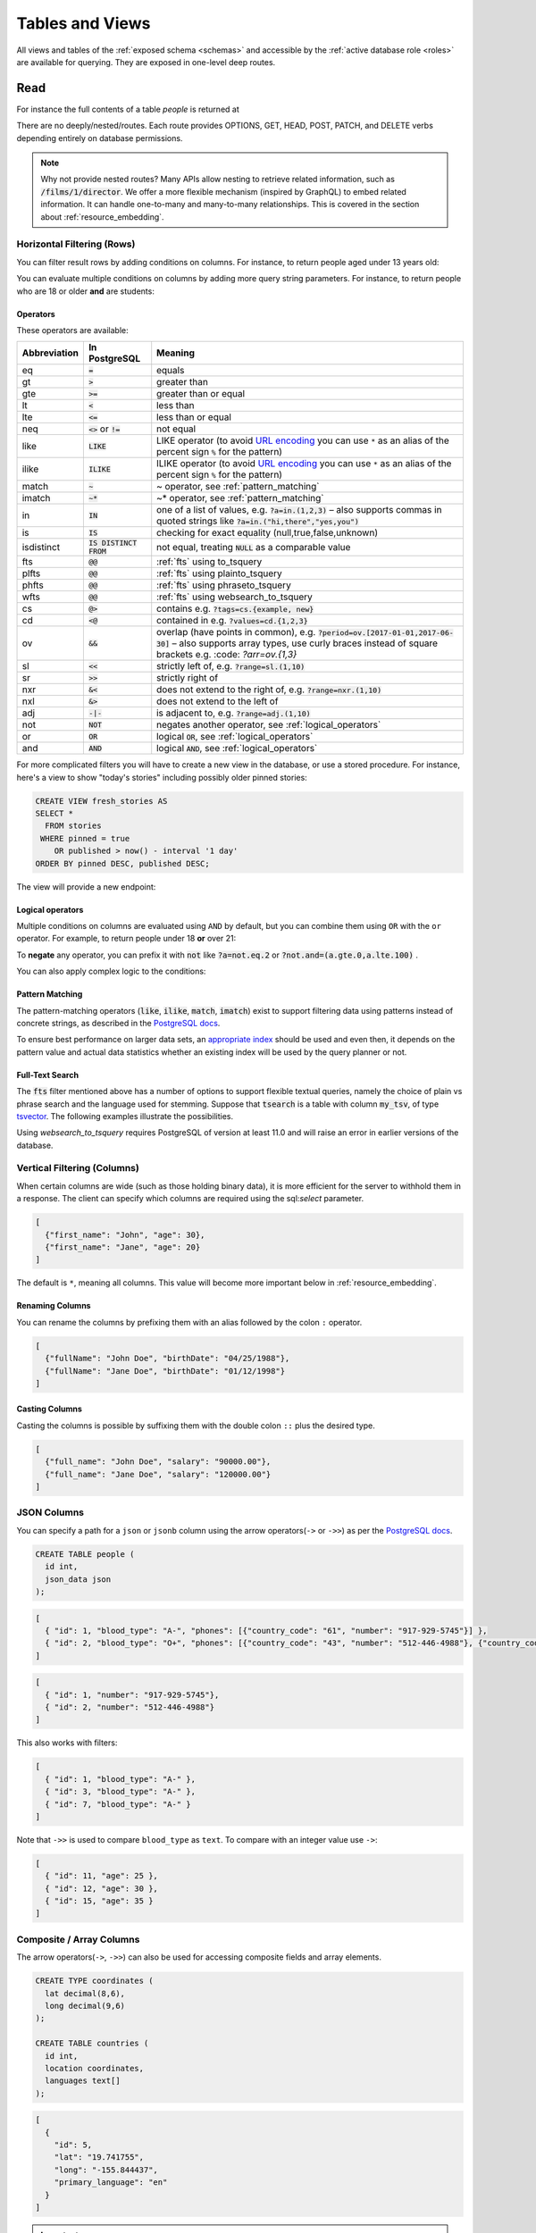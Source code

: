 .. _tables_views:

Tables and Views
################

All views and tables of the :ref:`exposed schema <schemas>` and accessible by the :ref:`active database role <roles>` are available for querying. They are exposed in one-level deep routes.

.. _read:

Read
====

For instance the full contents of a table `people` is returned at

.. tabs::

  .. code-tab:: http

    GET /people HTTP/1.1

  .. code-tab:: bash Curl

    curl "http://localhost:3000/people"

There are no deeply/nested/routes. Each route provides OPTIONS, GET, HEAD, POST, PATCH, and DELETE verbs depending entirely on database permissions.

.. note::

  Why not provide nested routes? Many APIs allow nesting to retrieve related information, such as :code:`/films/1/director`. We offer a more flexible mechanism (inspired by GraphQL) to embed related information. It can handle one-to-many and many-to-many relationships. This is covered in the section about :ref:`resource_embedding`.


.. _h_filter:

Horizontal Filtering (Rows)
---------------------------

You can filter result rows by adding conditions on columns. For instance, to return people aged under 13 years old:

.. tabs::

  .. code-tab:: http

    GET /people?age=lt.13 HTTP/1.1

  .. code-tab:: bash Curl

    curl "http://localhost:3000/people?age=lt.13"

You can evaluate multiple conditions on columns by adding more query string parameters. For instance, to return people who are 18 or older **and** are students:

.. tabs::

  .. code-tab:: http

    GET /people?age=gte.18&student=is.true HTTP/1.1

  .. code-tab:: bash Curl

    curl "http://localhost:3000/people?age=gte.18&student=is.true"

.. _operators:

Operators
~~~~~~~~~

These operators are available:

============  ========================  ==================================================================================
Abbreviation  In PostgreSQL             Meaning
============  ========================  ==================================================================================
eq            :code:`=`                 equals
gt            :code:`>`                 greater than
gte           :code:`>=`                greater than or equal
lt            :code:`<`                 less than
lte           :code:`<=`                less than or equal
neq           :code:`<>` or :code:`!=`  not equal
like          :code:`LIKE`              LIKE operator (to avoid `URL encoding <https://en.wikipedia.org/wiki/Percent-encoding>`_ you can use ``*`` as an alias of the percent sign ``%`` for the pattern)
ilike         :code:`ILIKE`             ILIKE operator (to avoid `URL encoding <https://en.wikipedia.org/wiki/Percent-encoding>`_ you can use ``*`` as an alias of the percent sign ``%`` for the pattern)
match         :code:`~`                 ~ operator, see :ref:`pattern_matching`
imatch        :code:`~*`                ~* operator, see :ref:`pattern_matching`
in            :code:`IN`                one of a list of values, e.g. :code:`?a=in.(1,2,3)`
                                        – also supports commas in quoted strings like
                                        :code:`?a=in.("hi,there","yes,you")`
is            :code:`IS`                checking for exact equality (null,true,false,unknown)
isdistinct    :code:`IS DISTINCT FROM`  not equal, treating :code:`NULL` as a comparable value
fts           :code:`@@`                :ref:`fts` using to_tsquery
plfts         :code:`@@`                :ref:`fts` using plainto_tsquery
phfts         :code:`@@`                :ref:`fts` using phraseto_tsquery
wfts          :code:`@@`                :ref:`fts` using websearch_to_tsquery
cs            :code:`@>`                contains e.g. :code:`?tags=cs.{example, new}`
cd            :code:`<@`                contained in e.g. :code:`?values=cd.{1,2,3}`
ov            :code:`&&`                overlap (have points in common), e.g. :code:`?period=ov.[2017-01-01,2017-06-30]` –
                                        also supports array types, use curly braces instead of square brackets e.g.
                                        :code: `?arr=ov.{1,3}`
sl            :code:`<<`                strictly left of, e.g. :code:`?range=sl.(1,10)`
sr            :code:`>>`                strictly right of
nxr           :code:`&<`                does not extend to the right of, e.g. :code:`?range=nxr.(1,10)`
nxl           :code:`&>`                does not extend to the left of
adj           :code:`-|-`               is adjacent to, e.g. :code:`?range=adj.(1,10)`
not           :code:`NOT`               negates another operator, see :ref:`logical_operators`
or            :code:`OR`                logical :code:`OR`, see :ref:`logical_operators`
and           :code:`AND`               logical :code:`AND`, see :ref:`logical_operators`
============  ========================  ==================================================================================

For more complicated filters you will have to create a new view in the database, or use a stored procedure. For instance, here's a view to show "today's stories" including possibly older pinned stories:

.. code-block:: postgresql

  CREATE VIEW fresh_stories AS
  SELECT *
    FROM stories
   WHERE pinned = true
      OR published > now() - interval '1 day'
  ORDER BY pinned DESC, published DESC;

The view will provide a new endpoint:

.. tabs::

  .. code-tab:: http

    GET /fresh_stories HTTP/1.1

  .. code-tab:: bash Curl

    curl "http://localhost:3000/fresh_stories"

.. _logical_operators:

Logical operators
~~~~~~~~~~~~~~~~~

Multiple conditions on columns are evaluated using ``AND`` by default, but you can combine them using ``OR`` with the ``or`` operator. For example, to return people under 18 **or** over 21:

.. tabs::

  .. code-tab:: http

    GET /people?or=(age.lt.18,age.gt.21) HTTP/1.1

  .. code-tab:: bash Curl

    curl "http://localhost:3000/people?or=(age.lt.18,age.gt.21)"

To **negate** any operator, you can prefix it with :code:`not` like :code:`?a=not.eq.2` or :code:`?not.and=(a.gte.0,a.lte.100)` .

You can also apply complex logic to the conditions:

.. tabs::

  .. code-tab:: http

    GET /people?grade=gte.90&student=is.true&or=(age.eq.14,not.and(age.gte.11,age.lte.17)) HTTP/1.1

  .. code-tab:: bash Curl

    curl "http://localhost:3000/people?grade=gte.90&student=is.true&or=(age.eq.14,not.and(age.gte.11,age.lte.17))"

.. _pattern_matching:

Pattern Matching
~~~~~~~~~~~~~~~~

The pattern-matching operators (:code:`like`, :code:`ilike`, :code:`match`, :code:`imatch`) exist to support filtering data using patterns instead of concrete strings, as described in the `PostgreSQL docs <https://www.postgresql.org/docs/current/functions-matching.html>`__.

To ensure best performance on larger data sets, an `appropriate index <https://www.postgresql.org/docs/current/pgtrgm.html#id-1.11.7.44.8>`__ should be used and even then, it depends on the pattern value and actual data statistics whether an existing index will be used by the query planner or not.

.. _fts:

Full-Text Search
~~~~~~~~~~~~~~~~

The :code:`fts` filter mentioned above has a number of options to support flexible textual queries, namely the choice of plain vs phrase search and the language used for stemming. Suppose that :code:`tsearch` is a table with column :code:`my_tsv`, of type `tsvector <https://www.postgresql.org/docs/current/datatype-textsearch.html>`_. The following examples illustrate the possibilities.

.. tabs::

  .. code-tab:: http

    GET /tsearch?my_tsv=fts(french).amusant HTTP/1.1

  .. code-tab:: bash Curl

    curl "http://localhost:3000/tsearch?my_tsv=fts(french).amusant"

.. tabs::

  .. code-tab:: http

    GET /tsearch?my_tsv=plfts.The%20Fat%20Cats HTTP/1.1

  .. code-tab:: bash Curl

    curl "http://localhost:3000/tsearch?my_tsv=plfts.The%20Fat%20Cats"

.. tabs::

  .. code-tab:: http

    GET /tsearch?my_tsv=not.phfts(english).The%20Fat%20Cats HTTP/1.1

  .. code-tab:: bash Curl

    curl "http://localhost:3000/tsearch?my_tsv=not.phfts(english).The%20Fat%20Cats"

.. tabs::

  .. code-tab:: http

    GET /tsearch?my_tsv=not.wfts(french).amusant HTTP/1.1

  .. code-tab:: bash Curl

    curl "http://localhost:3000/tsearch?my_tsv=not.wfts(french).amusant"

Using `websearch_to_tsquery` requires PostgreSQL of version at least 11.0 and will raise an error in earlier versions of the database.

.. _v_filter:

Vertical Filtering (Columns)
----------------------------

When certain columns are wide (such as those holding binary data), it is more efficient for the server to withhold them in a response. The client can specify which columns are required using the sql:`select` parameter.

.. tabs::

  .. code-tab:: http

    GET /people?select=first_name,age HTTP/1.1

  .. code-tab:: bash Curl

    curl "http://localhost:3000/people?select=first_name,age"

.. code-block:: json

  [
    {"first_name": "John", "age": 30},
    {"first_name": "Jane", "age": 20}
  ]

The default is ``*``, meaning all columns. This value will become more important below in :ref:`resource_embedding`.

Renaming Columns
~~~~~~~~~~~~~~~~

You can rename the columns by prefixing them with an alias followed by the colon ``:`` operator.

.. tabs::

  .. code-tab:: http

    GET /people?select=fullName:full_name,birthDate:birth_date HTTP/1.1

  .. code-tab:: bash Curl

    curl "http://localhost:3000/people?select=fullName:full_name,birthDate:birth_date"

.. code-block:: json

  [
    {"fullName": "John Doe", "birthDate": "04/25/1988"},
    {"fullName": "Jane Doe", "birthDate": "01/12/1998"}
  ]

.. _casting_columns:

Casting Columns
~~~~~~~~~~~~~~~

Casting the columns is possible by suffixing them with the double colon ``::`` plus the desired type.

.. tabs::

  .. code-tab:: http

    GET /people?select=full_name,salary::text HTTP/1.1

  .. code-tab:: bash Curl

    curl "http://localhost:3000/people?select=full_name,salary::text"

.. code-block:: json

  [
    {"full_name": "John Doe", "salary": "90000.00"},
    {"full_name": "Jane Doe", "salary": "120000.00"}
  ]

.. _json_columns:

JSON Columns
------------

You can specify a path for a ``json`` or ``jsonb`` column using the arrow operators(``->`` or ``->>``) as per the `PostgreSQL docs <https://www.postgresql.org/docs/current/functions-json.html>`__.

.. code-block:: postgres

  CREATE TABLE people (
    id int,
    json_data json
  );

.. tabs::

  .. code-tab:: http

    GET /people?select=id,json_data->>blood_type,json_data->phones HTTP/1.1

  .. code-tab:: bash Curl

    curl "http://localhost:3000/people?select=id,json_data->>blood_type,json_data->phones"

.. code-block:: json

  [
    { "id": 1, "blood_type": "A-", "phones": [{"country_code": "61", "number": "917-929-5745"}] },
    { "id": 2, "blood_type": "O+", "phones": [{"country_code": "43", "number": "512-446-4988"}, {"country_code": "43", "number": "213-891-5979"}] }
  ]

.. tabs::

  .. code-tab:: http

    GET /people?select=id,json_data->phones->0->>number HTTP/1.1

  .. code-tab:: bash Curl

    curl "http://localhost:3000/people?select=id,json_data->phones->0->>number"

.. code-block:: json

  [
    { "id": 1, "number": "917-929-5745"},
    { "id": 2, "number": "512-446-4988"}
  ]

This also works with filters:

.. tabs::

  .. code-tab:: http

    GET /people?select=id,json_data->blood_type&json_data->>blood_type=eq.A- HTTP/1.1

  .. code-tab:: bash Curl

    curl "http://localhost:3000/people?select=id,json_data->blood_type&json_data->>blood_type=eq.A-"

.. code-block:: json

  [
    { "id": 1, "blood_type": "A-" },
    { "id": 3, "blood_type": "A-" },
    { "id": 7, "blood_type": "A-" }
  ]

Note that ``->>`` is used to compare ``blood_type`` as ``text``. To compare with an integer value use ``->``:

.. tabs::

  .. code-tab:: http

    GET /people?select=id,json_data->age&json_data->age=gt.20 HTTP/1.1

  .. code-tab:: bash Curl

    curl "http://localhost:3000/people?select=id,json_data->age&json_data->age=gt.20"

.. code-block:: json

  [
    { "id": 11, "age": 25 },
    { "id": 12, "age": 30 },
    { "id": 15, "age": 35 }
  ]
.. _composite_array_columns:

Composite / Array Columns
-------------------------

The arrow operators(``->``, ``->>``) can also be used for accessing composite fields and array elements.

.. code-block:: postgres

  CREATE TYPE coordinates (
    lat decimal(8,6),
    long decimal(9,6)
  );

  CREATE TABLE countries (
    id int,
    location coordinates,
    languages text[]
  );

.. tabs::

  .. code-tab:: http

    GET /countries?select=id,location->>lat,location->>long,primary_language:languages->0&location->lat=gte.19 HTTP/1.1

  .. code-tab:: bash Curl

    curl "http://localhost:3000/countries?select=id,location->>lat,location->>long,primary_language:languages->0&location->lat=gte.19"

.. code-block:: json

  [
    {
      "id": 5,
      "lat": "19.741755",
      "long": "-155.844437",
      "primary_language": "en"
    }
  ]

.. important::

  When using the ``->`` and ``->>`` operators, PostgREST uses a query like ``to_jsonb(<col>)->'field'``. To make filtering and ordering on those nested fields use an index, the index needs to be created on the same expression, including the ``to_jsonb(...)`` call:

  .. code-block:: postgres

    CREATE INDEX ON mytable ((to_jsonb(data) -> 'identification' ->> 'registration_number'));

.. _computed_cols:

Computed / Virtual Columns
--------------------------

Filters may be applied to computed columns(**a.k.a. virtual columns**) as well as actual table/view columns, even though the computed columns will not appear in the output. For example, to search first and last names at once we can create a computed column that will not appear in the output but can be used in a filter:

.. code-block:: postgres

  CREATE TABLE people (
    fname text,
    lname text
  );

  CREATE FUNCTION full_name(people) RETURNS text AS $$
    SELECT $1.fname || ' ' || $1.lname;
  $$ LANGUAGE SQL;

  -- (optional) add an index to speed up anticipated query
  CREATE INDEX people_full_name_idx ON people
    USING GIN (to_tsvector('english', full_name(people)));

A full-text search on the computed column:

.. tabs::

  .. code-tab:: http

    GET /people?full_name=fts.Beckett HTTP/1.1

  .. code-tab:: bash Curl

    curl "http://localhost:3000/people?full_name=fts.Beckett"

As mentioned, computed columns do not appear in the output by default. However you can include them by listing them in the vertical filtering :code:`select` parameter:

.. tabs::

  .. code-tab:: http

    GET /people?select=*,full_name HTTP/1.1

  .. code-tab:: bash Curl

    curl "http://localhost:3000/people?select=*,full_name"

.. important::

  Computed columns must be created in the :ref:`exposed schema <db-schemas>` or in a schema in the :ref:`extra search path <db-extra-search-path>` to be used in this way. When placing the computed column in the :ref:`exposed schema <db-schemas>` you can use an **unnamed** argument, as in the example above, to prevent it from being exposed as an :ref:`RPC <s_procs>` under ``/rpc``.


.. _ordering:

Ordering
--------

The reserved word ``order`` reorders the response rows. It uses a comma-separated list of columns and directions:

.. tabs::

  .. code-tab:: http

    GET /people?order=age.desc,height.asc HTTP/1.1

  .. code-tab:: bash Curl

    curl "http://localhost:3000/people?order=age.desc,height.asc"

If no direction is specified it defaults to ascending order:

.. tabs::

  .. code-tab:: http

    GET /people?order=age HTTP/1.1

  .. code-tab:: bash Curl

    curl "http://localhost:3000/people?order=age"

If you care where nulls are sorted, add ``nullsfirst`` or ``nullslast``:

.. tabs::

  .. code-tab:: http

    GET /people?order=age.nullsfirst HTTP/1.1

  .. code-tab:: bash Curl

    curl "http://localhost:3000/people?order=age.nullsfirst"

.. tabs::

  .. code-tab:: http

    GET /people?order=age.desc.nullslast HTTP/1.1

  .. code-tab:: bash Curl

    curl "http://localhost:3000/people?order=age.desc.nullslast"

You can also use :ref:`computed_cols` to order the results, even though the computed columns will not appear in the output. You can sort by nested fields of :ref:`json_columns` with the JSON operators.

.. _limits:

Limits and Pagination
---------------------

PostgREST uses HTTP range headers to describe the size of results. Every response contains the current range and, if requested, the total number of results:

.. code-block:: http

  HTTP/1.1 200 OK
  Range-Unit: items
  Content-Range: 0-14/*

Here items zero through fourteen are returned. This information is available in every response and can help you render pagination controls on the client. This is an RFC7233-compliant solution that keeps the response JSON cleaner.

There are two ways to apply a limit and offset rows: through request headers or query parameters. When using headers you specify the range of rows desired. This request gets the first twenty people.

.. tabs::

  .. code-tab:: http

    GET /people HTTP/1.1
    Range-Unit: items
    Range: 0-19

  .. code-tab:: bash Curl

    curl "http://localhost:3000/people" -i \
      -H "Range-Unit: items" \
      -H "Range: 0-19"

Note that the server may respond with fewer if unable to meet your request:

.. code-block:: http

  HTTP/1.1 200 OK
  Range-Unit: items
  Content-Range: 0-17/*

You may also request open-ended ranges for an offset with no limit, e.g. :code:`Range: 10-`.

The other way to request a limit or offset is with query parameters. For example

.. tabs::

  .. code-tab:: http

    GET /people?limit=15&offset=30 HTTP/1.1

  .. code-tab:: bash Curl

    curl "http://localhost:3000/people?limit=15&offset=30"

This method is also useful for embedded resources, which we will cover in another section. The server always responds with range headers even if you use query parameters to limit the query.

.. _exact_count:

Exact Count
-----------

In order to obtain the total size of the table or view (such as when rendering the last page link in a pagination control), specify ``Prefer: count=exact`` as a request header:

.. tabs::

  .. code-tab:: http

    HEAD /bigtable HTTP/1.1
    Range-Unit: items
    Range: 0-24
    Prefer: count=exact

  .. code-tab:: bash Curl

    curl "http://localhost:3000/bigtable" -I \
      -H "Range-Unit: items" \
      -H "Range: 0-24" \
      -H "Prefer: count=exact"

Note that the larger the table the slower this query runs in the database. The server will respond with the selected range and total

.. code-block:: http

  HTTP/1.1 206 Partial Content
  Range-Unit: items
  Content-Range: 0-24/3573458

.. _planned_count:

Planned Count
-------------

To avoid the shortcomings of :ref:`exact count <exact_count>`, PostgREST can leverage PostgreSQL statistics and get a fairly accurate and fast count.
To do this, specify the ``Prefer: count=planned`` header.

.. tabs::

  .. code-tab:: http

    HEAD /bigtable?limit=25 HTTP/1.1
    Prefer: count=planned

  .. code-tab:: bash Curl

    curl "http://localhost:3000/bigtable?limit=25" -I \
      -H "Prefer: count=planned"

.. code-block:: http

  HTTP/1.1 206 Partial Content
  Content-Range: 0-24/3572000

Note that the accuracy of this count depends on how up-to-date are the PostgreSQL statistics tables.
For example in this case, to increase the accuracy of the count you can do ``ANALYZE bigtable``.
See `ANALYZE <https://www.postgresql.org/docs/current/sql-analyze.html>`_ for more details.

.. _estimated_count:

Estimated Count
---------------

When you are interested in the count, the relative error is important. If you have a :ref:`planned count <planned_count>` of 1000000 and the exact count is
1001000, the error is small enough to be ignored. But with a planned count of 7, an exact count of 28 would be a huge misprediction.

In general, when having smaller row-counts, the estimated count should be as close to the exact count as possible.

To help with these cases, PostgREST can get the exact count up until a threshold and get the planned count when
that threshold is surpassed. To use this behavior, you can specify the ``Prefer: count=estimated`` header. The **threshold** is
defined by :ref:`db-max-rows`.

Here's an example. Suppose we set ``db-max-rows=1000`` and ``smalltable`` has 321 rows, then we'll get the exact count:

.. tabs::

  .. code-tab:: http

    HEAD /smalltable?limit=25 HTTP/1.1
    Prefer: count=estimated

  .. code-tab:: bash Curl

    curl "http://localhost:3000/smalltable?limit=25" -I \
      -H "Prefer: count=estimated"

.. code-block:: http

  HTTP/1.1 206 Partial Content
  Content-Range: 0-24/321

If we make a similar request on ``bigtable``, which has 3573458 rows, we would get the planned count:

.. tabs::

  .. code-tab:: http

    HEAD /bigtable?limit=25 HTTP/1.1
    Prefer: count=estimated

  .. code-tab:: bash Curl

    curl "http://localhost:3000/bigtable?limit=25" -I \
      -H "Prefer: count=estimated"

.. code-block:: http

  HTTP/1.1 206 Partial Content
  Content-Range: 0-24/3572000

.. _update:

Update
======

To update a row or rows in a table, use the PATCH verb. Use :ref:`h_filter` to specify which record(s) to update. Here is an example query setting the :code:`category` column to child for all people below a certain age.

.. tabs::

  .. code-tab:: http

    PATCH /people?age=lt.13 HTTP/1.1

    { "category": "child" }

  .. code-tab:: bash Curl

    curl "http://localhost:3000/people?age=lt.13" \
      -X PATCH -H "Content-Type: application/json" \
      -d '{ "category": "child" }'

Updates also support :code:`Prefer: return=representation` plus :ref:`v_filter`.

.. warning::

  Beware of accidentally updating every row in a table. To learn to prevent that see :ref:`block_fulltable`.

.. _insert:

Insert
======

All tables and `auto-updatable views <https://www.postgresql.org/docs/current/sql-createview.html#SQL-CREATEVIEW-UPDATABLE-VIEWS>`_ can be modified through the API, subject to permissions of the requester's database role.

To create a row in a database table post a JSON object whose keys are the names of the columns you would like to create. Missing properties will be set to default values when applicable.

.. tabs::

  .. code-tab:: http

    POST /table_name HTTP/1.1

    { "col1": "value1", "col2": "value2" }

  .. code-tab:: bash Curl

    curl "http://localhost:3000/table_name" \
      -X POST -H "Content-Type: application/json" \
      -d '{ "col1": "value1", "col2": "value2" }'

If the table has a primary key, the response can contain a :code:`Location` header describing where to find the new object by including the header :code:`Prefer: return=headers-only` in the request. Make sure that the table is not write-only, otherwise constructing the :code:`Location` header will cause a permissions error.

On the other end of the spectrum you can get the full created object back in the response to your request by including the header :code:`Prefer: return=representation`. That way you won't have to make another HTTP call to discover properties that may have been filled in on the server side. You can also apply the standard :ref:`v_filter` to these results.

URL encoded payloads can be posted with ``Content-Type: application/x-www-form-urlencoded``.

.. tabs::

  .. code-tab:: http

    POST /people HTTP/1.1
    Content-Type: application/x-www-form-urlencoded

    name=John+Doe&age=50&weight=80

  .. code-tab:: bash Curl

    curl "http://localhost:3000/people" \
      -X POST -H "Content-Type: application/x-www-form-urlencoded" \
      -d "name=John+Doe&age=50&weight=80"

.. note::

  When inserting a row you must post a JSON object, not quoted JSON.

  .. code::

    Yes
    { "a": 1, "b": 2 }

    No
    "{ \"a\": 1, \"b\": 2 }"

  Some JavaScript libraries will post the data incorrectly if you're not careful. For best results try one of the :ref:`clientside_libraries` built for PostgREST.

.. important::

  It's recommended that you `use triggers instead of rules <https://wiki.postgresql.org/wiki/Don%27t_Do_This#Don.27t_use_rules>`_.
  Insertion on views with complex `rules <https://www.postgresql.org/docs/current/sql-createrule.html>`_ might not work out of the box with PostgREST due to its usage of CTEs.
  If you want to keep using rules, a workaround is to wrap the view insertion in a stored procedure and call it through the :ref:`s_procs` interface.
  For more details, see this `github issue <https://github.com/PostgREST/postgrest/issues/1283>`_.

.. _bulk_insert:

Bulk Insert
-----------

Bulk insert works exactly like single row insert except that you provide either a JSON array of objects having uniform keys, or lines in CSV format. This not only minimizes the HTTP requests required but uses a single INSERT statement on the back-end for efficiency.

To bulk insert CSV simply post to a table route with :code:`Content-Type: text/csv` and include the names of the columns as the first row. For instance

.. tabs::

  .. code-tab:: http

    POST /people HTTP/1.1
    Content-Type: text/csv

    name,age,height
    J Doe,62,70
    Jonas,10,55

  .. code-tab:: bash Curl

    curl "http://localhost:3000/people" \
      -X POST -H "Content-Type: text/csv" \
      --data-binary @- << EOF
    name,age,height
    J Doe,62,70
    Jonas,10,55
    EOF

An empty field (:code:`,,`) is coerced to an empty string and the reserved word :code:`NULL` is mapped to the SQL null value. Note that there should be no spaces between the column names and commas.

To bulk insert JSON post an array of objects having all-matching keys

.. tabs::

  .. code-tab:: http

    POST /people HTTP/1.1
    Content-Type: application/json

    [
      { "name": "J Doe", "age": 62, "height": 70 },
      { "name": "Janus", "age": 10, "height": 55 }
    ]

  .. code-tab:: bash Curl

    curl "http://localhost:3000/people" \
      -X POST -H "Content-Type: application/json" \
      -d @- << EOF
      [
        { "name": "J Doe", "age": 62, "height": 70 },
        { "name": "Janus", "age": 10, "height": 55 }
      ]
    EOF

.. _specify_columns:

Specifying Columns
------------------

By using the :code:`columns` query parameter it's possible to specify the payload keys that will be inserted and ignore the rest of the payload.

.. tabs::

  .. code-tab:: http

     POST /datasets?columns=source,publication_date,figure HTTP/1.1
     Content-Type: application/json

     {
       "source": "Natural Disaster Prevention and Control",
       "publication_date": "2015-09-11",
       "figure": 1100,
       "location": "...",
       "comment": "...",
       "extra": "...",
       "stuff": "..."
     }

  .. code-tab:: bash Curl

     curl "http://localhost:3000/datasets?columns=source,publication_date,figure" \
       -X POST -H "Content-Type: application/json" \
       -d @- << EOF
       {
         "source": "Natural Disaster Prevention and Control",
         "publication_date": "2015-09-11",
         "figure": 1100,
         "location": "...",
         "comment": "...",
         "extra": "...",
         "stuff": "..."
       }
     EOF

In this case, only **source**, **publication_date** and **figure** will be inserted. The rest of the JSON keys will be ignored.

Using this also has the side-effect of being more efficient for :ref:`bulk_insert` since PostgREST will not process the JSON and
it'll send it directly to PostgreSQL.

.. _upsert:

Upsert
======

You can make an upsert with :code:`POST` and the :code:`Prefer: resolution=merge-duplicates` header:

.. tabs::

  .. code-tab:: http

    POST /employees HTTP/1.1
    Prefer: resolution=merge-duplicates

    [
      { "id": 1, "name": "Old employee 1", "salary": 30000 },
      { "id": 2, "name": "Old employee 2", "salary": 42000 },
      { "id": 3, "name": "New employee 3", "salary": 50000 }
    ]

  .. code-tab:: bash Curl

    curl "http://localhost:3000/employees" \
      -X POST -H "Content-Type: application/json" \
      -H "Prefer: resolution=merge-duplicates" \
      -d @- << EOF
      [
        { "id": 1, "name": "Old employee 1", "salary": 30000 },
        { "id": 2, "name": "Old employee 2", "salary": 42000 },
        { "id": 3, "name": "New employee 3", "salary": 50000 }
      ]
    EOF

By default, upsert operates based on the primary key columns, you must specify all of them. You can also choose to ignore the duplicates with :code:`Prefer: resolution=ignore-duplicates`. This works best when the primary key is natural, but it's also possible to use it if the primary key is surrogate (example: "id serial primary key"). For more details read `this issue <https://github.com/PostgREST/postgrest/issues/1118>`_.

.. important::
  After creating a table or changing its primary key, you must refresh PostgREST schema cache for upsert to work properly. To learn how to refresh the cache see :ref:`schema_reloading`.

.. _on_conflict:

On Conflict
-----------

By specifying the ``on_conflict`` query parameter, you can make upsert work on a column(s) that has a UNIQUE constraint.

.. tabs::

  .. code-tab:: http

    POST /employees?on_conflict=name HTTP/1.1
    Prefer: resolution=merge-duplicates

    [
      { "name": "Old employee 1", "salary": 40000 },
      { "name": "Old employee 2", "salary": 52000 },
      { "name": "New employee 3", "salary": 60000 }
    ]

  .. code-tab:: bash Curl

    curl "http://localhost:3000/employees?on_conflict=name" \
      -X POST -H "Content-Type: application/json" \
      -H "Prefer: resolution=merge-duplicates" \
      -d @- << EOF
      [
        { "name": "Old employee 1", "salary": 40000 },
        { "name": "Old employee 2", "salary": 52000 },
        { "name": "New employee 3", "salary": 60000 }
      ]
    EOF

.. _upsert_put:

PUT
---

A single row upsert can be done by using :code:`PUT` and filtering the primary key columns with :code:`eq`:

.. tabs::

  .. code-tab:: http

    PUT /employees?id=eq.4 HTTP/1.1

    { "id": 4, "name": "Sara B.", "salary": 60000 }

  .. code-tab:: bash Curl

    curl "http://localhost/employees?id=eq.4" \
      -X PUT -H "Content-Type: application/json" \
      -d '{ "id": 4, "name": "Sara B.", "salary": 60000 }'

All the columns must be specified in the request body, including the primary key columns.

.. _delete:

Delete
======

To delete rows in a table, use the DELETE verb plus :ref:`h_filter`. For instance deleting inactive users:

.. tabs::

  .. code-tab:: http

    DELETE /user?active=is.false HTTP/1.1

  .. code-tab:: bash Curl

    curl "http://localhost:3000/user?active=is.false" -X DELETE

Deletions also support :code:`Prefer: return=representation` plus :ref:`v_filter`.

.. tabs::

  .. code-tab:: http

    DELETE /user?id=eq.1 HTTP/1.1
    Prefer: return=representation

  .. code-tab:: bash Curl

    curl "http://localhost:3000/user?id=eq.1" -X DELETE \
      -H "Prefer: return=representation"

.. code-block:: json

  {"id": 1, "email": "johndoe@email.com"}

.. warning::

  Beware of accidentally deleting all rows in a table. To learn to prevent that see :ref:`block_fulltable`.

.. _limited_update_delete:

Limited Update/Delete
=====================

You can limit the amount of affected rows by :ref:`update` or :ref:`delete` with the ``limit`` query parameter. For this, you must add an explicit ``order`` on a unique column(s).

.. tabs::

  .. code-tab:: http

    PATCH /users?limit=10&order=id&last_login=lt.2017-01-01 HTTP/1.1

    { "status": "inactive" }

  .. code-tab:: bash Curl

    curl -X PATCH "/users?limit=10&order=id&last_login=lt.2020-01-01" \
      -H "Content-Type: application/json" \
      -d '{ "status": "inactive" }'

.. tabs::

  .. code-tab:: http

    DELETE /users?limit=10&order=id&status=eq.inactive HTTP/1.1

  .. code-tab:: bash Curl

    curl -X DELETE "http://localhost:3000/users?limit=10&order=id&status=eq.inactive"

If your table has no unique columns, you can use the `ctid <https://www.postgresql.org/docs/current/ddl-system-columns.html>`_ system column.

Using ``offset`` to target a different subset of rows is also possible.

.. note::

  There is no native ``UPDATE...LIMIT`` or ``DELETE...LIMIT`` support in PostgreSQL; the generated query simulates that behavior and is based on `this Crunchy Data blog post <https://www.crunchydata.com/blog/simulating-update-or-delete-with-limit-in-postgres-ctes-to-the-rescue>`_.

